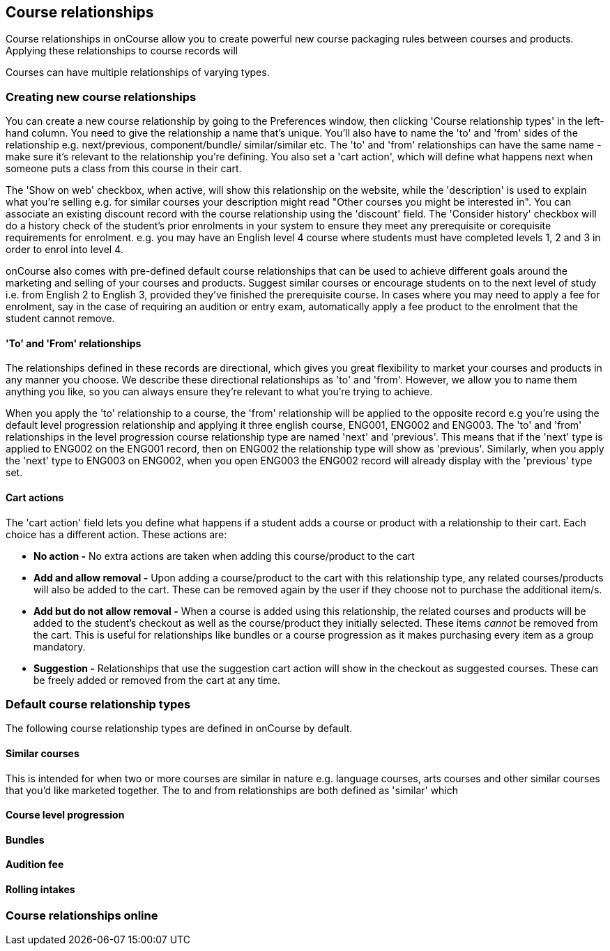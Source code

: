 [[courseRelations]]
== Course relationships

Course relationships in onCourse allow you to create powerful new course packaging rules between courses and products. Applying these relationships to course records will

Courses can have multiple relationships of varying types.

[[courseRelations-creating]]
=== Creating new course relationships

You can create a new course relationship by going to the Preferences window, then clicking 'Course relationship types' in the left-hand column. You need to give the relationship a name that's unique. You'll also have to name the 'to' and 'from' sides of the relationship e.g. next/previous, component/bundle/ similar/similar etc. The 'to' and 'from' relationships can have the same name - make sure it's relevant to the relationship you're defining. You also set a 'cart action', which will define what happens next when someone puts a class from this course in their cart.

The 'Show on web' checkbox, when active, will show this relationship on the website, while the 'description' is used to explain what you're selling e.g. for similar courses your description might read "Other courses you might be interested in". You can associate an existing discount record with the course relationship using the 'discount' field. The 'Consider history' checkbox will do a history check of the student's prior enrolments in your system to ensure they meet any prerequisite or corequisite requirements for enrolment. e.g. you may have an English level 4 course where students must have completed levels 1, 2 and 3 in order to enrol into level 4.

onCourse also comes with pre-defined default course relationships that can be used to achieve different goals around the marketing and selling of your courses and products. Suggest similar courses or encourage students on to the next level of study i.e. from English 2 to English 3, provided they've finished the prerequisite course. In cases where you may need to apply a fee for enrolment, say in the case of requiring an audition or entry exam, automatically apply a fee product to the enrolment that the student cannot remove.


[[courseRelations-directions]]
==== 'To' and 'From' relationships

The relationships defined in these records are directional, which gives you great flexibility to market your courses and products in any manner you choose. We describe these directional relationships as 'to' and 'from'. However, we allow you to name them anything you like, so you can always ensure they're relevant to what you're trying to achieve.

When you apply the 'to' relationship to a course, the 'from' relationship will be applied to the opposite record e.g you're using the default level progression relationship and applying it three english course, ENG001, ENG002 and ENG003. The 'to' and 'from' relationships in the level progression course relationship type are named 'next' and 'previous'. This means that if the 'next' type is applied to ENG002 on the ENG001 record, then on ENG002 the relationship type will show as 'previous'. Similarly, when you apply the 'next' type to ENG003 on ENG002, when you open ENG003 the ENG002 record will already display with the 'previous' type set.


[[courseRelations-cartActions]]
==== Cart actions

The 'cart action' field lets you define what happens if a student adds a course or product with a relationship to their cart. Each choice has a different action. These actions are:

* *No action -* No extra actions are taken when adding this course/product to the cart
* *Add and allow removal -* Upon adding a course/product to the cart with this relationship type, any related courses/products will also be added to the cart. These can be removed again by the user if they choose not to purchase the additional item/s.
* *Add but do not allow removal -* When a course is added using this relationship, the related courses and products will be added to the student's checkout as well as the course/product they initially selected. These items _cannot_ be removed from the cart. This is useful for relationships like bundles or a course progression as it makes purchasing every item as a group mandatory.
* *Suggestion -* Relationships that use the suggestion cart action will show in the checkout as suggested courses. These can be freely added or removed from the cart at any time.


[[courseRelations-defaultTypes]]
=== Default course relationship types

The following course relationship types are defined in onCourse by default.

[[courseRelations-similar]]
==== Similar courses

This is intended for when two or more courses are similar in nature e.g. language courses, arts courses and other similar courses that you'd like marketed together. The to and from relationships are both defined as 'similar' which

[[courseRelations-levels]]
==== Course level progression


[[courseRelations-bundle]]
==== Bundles


[[courseRelations-audition]]
==== Audition fee


[[courseRelations-rolling]]
==== Rolling intakes


[[courseRelations-online]]
=== Course relationships online




